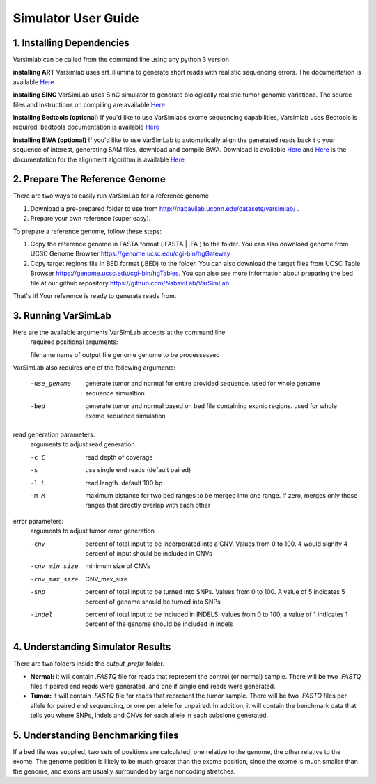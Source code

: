 Simulator User Guide
--------------------
1. Installing Dependencies
^^^^^^^^^^^^^^^^^^^^^^^^^^
Varsimlab can be called from the command line using any python 3 version

**installing ART**
Varsimlab uses art_illumina to generate short reads with realistic sequencing errors. The documentation is available `Here <https://www.niehs.nih.gov/research/resources/software/biostatistics/art/index.cfm>`_

.. code-block:: bash
   curl -O https://www.niehs.nih.gov/research/resources/assets/docs/artbinmountrainier2016.06.05linux64.tgz
   tar -xvzf artbinmountrainier2016.06.05linux64.tgz

**installing SINC**
VarSimLab uses SInC simulator to generate biologically realistic tumor genomic variations. The source files and instructions on compiling are available `Here <https://sourceforge.net/projects/sincsimulator/files/?source=navbar>`_

**installing Bedtools (optional)**
If you'd like to use VarSimlabs exome sequencing capabilities, Varsimlab uses Bedtools is required. bedtools documentation is available `Here <http://bedtools.readthedocs.io/en/latest/>`_

.. code-block::
    wget https://github.com/arq5x/bedtools2/releases/download/v2.25.0/bedtools-2.25.0.tar.gz
    tar -zxvf bedtools-2.25.0.tar.gz
    cd bedtools2
    make

**installing BWA (optional)**
If you'd like to use VarSimLab to automatically align the generated reads back t
o your sequence of interest, generating SAM files, download and compile BWA. Download is available `Here <https://sourceforge.net/projects/bio-bwa/files/>`_ and `Here <https://sourceforge.net/projects/bio-bwa/files/>`_ is the documentation for the alignment algorithm is available `Here <http://bio-bwa.sourceforge.net/>`_    


2. Prepare The Reference Genome
^^^^^^^^^^^^^^^^^^^^^^^^^^^^^^^
There are two ways to easily run VarSimLab for a reference genome

1. Download a pre-prepared folder to use from http://nabavilab.uconn.edu/datasets/varsimlab/ .
2. Prepare your own reference (super easy).

To prepare a reference genome, follow these steps:

1. Copy the reference genome in FASTA format (.FASTA | .FA ) to the folder. You can also download genome from UCSC Genome Browser https://genome.ucsc.edu/cgi-bin/hgGateway
2. Copy target regions file in BED format (.BED) to the folder. You can also download the target files from UCSC Table Browser https://genome.ucsc.edu/cgi-bin/hgTables. You can also see more information about preparing the bed file at our github repository https://github.com/NabaviLab/VarSimLab

That's it! Your reference is ready to generate reads from.

3. Running VarSimLab
^^^^^^^^^^^^^^^^^^^^
Here are the available arguments VarSimLab accepts at the command line
  required positional arguments:

  filename              name of output file
  genome                genome to be processessed

VarSimLab also requires one of the following arguments:

  -use_genome           generate tumor and normal for entire provided sequence.                         used for whole genome sequence simualtion
  -bed                  generate tumor and normal based on bed file containing
                        exonic regions. used for whole exome sequence simulation

read generation parameters:
  arguments to adjust read generation

  -c C                  read depth of coverage
  -s                    use single end reads (default paired)
  -l L                  read length. default 100 bp
  -m M                  maximum distance for two bed ranges to be merged into
                        one range. If zero, merges only those ranges that
                        directly overlap with each other

error parameters:
  arguments to adjust tumor error generation

  -cnv                  percent of total input to be incorporated into a CNV.
                        Values from 0 to 100. 4 would signify 4 percent of
                        input should be included in CNVs
  -cnv_min_size
                        minimum size of CNVs
  -cnv_max_size
                        CNV_max_size
  -snp                  percent of total input to be turned into SNPs. Values
                        from 0 to 100. A value of 5 indicates 5 percent of
                        genome should be turned into SNPs
  -indel                percent of total input to be included in INDELS.
                        values from 0 to 100, a value of 1 indicates 1 percent
                        of the genome should be included in indels



4. Understanding Simulator Results
^^^^^^^^^^^^^^^^^^^^^^^^^^^^^^^^^^
There are two folders inside the `output_prefix` folder.

- **Normal:** it will contain `.FASTQ` file for reads that represent the control (or normal) sample. There will be two `.FASTQ` files if paired end reads were generated, and one if single end reads were generated.
- **Tumor:** it will contain `.FASTQ` file for reads that represent the tumor sample. There will be two `.FASTQ` files per allele for paired end sequencing, or one per allele for unpaired. In addition, it will contain the benchmark data that tells you where SNPs, Indels and CNVs for each allele in each subclone generated. 

5. Understanding Benchmarking files
^^^^^^^^^^^^^^^^^^^^^^^^^^^^^^^^^^
If a bed file was supplied, two sets of positions are calculated, one relative to the genome, the other relative to the exome. The genome position is likely to be much greater than the exome position, since the exome is much smaller than the genome, and exons are usually surrounded by large noncoding stretches. 
